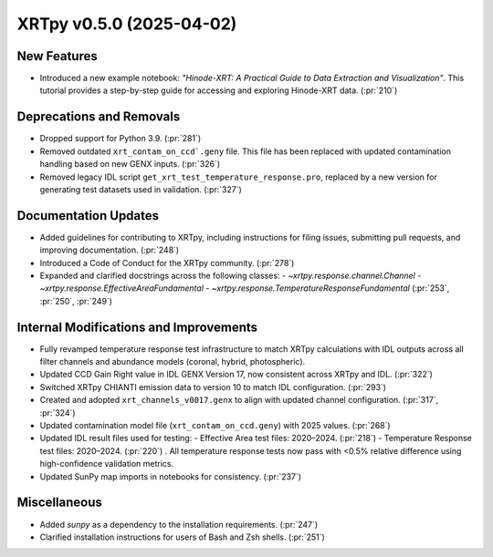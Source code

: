 XRTpy v0.5.0 (2025-04-02)
=========================

New Features
------------
- Introduced a new example notebook: *"Hinode-XRT: A Practical Guide to Data Extraction and Visualization"*. This tutorial provides a step-by-step guide for accessing and exploring Hinode-XRT data. (:pr:`210`)

Deprecations and Removals
--------------------------
- Dropped support for Python 3.9. (:pr:`281`)
- Removed outdated ``xrt_contam_on_ccd`.geny`` file. This file has been replaced with updated contamination handling based on new GENX inputs. (:pr:`326`)
- Removed legacy IDL script ``get_xrt_test_temperature_response.pro``, replaced by a new version for generating test datasets used in validation. (:pr:`327`)

Documentation Updates
---------------------
- Added guidelines for contributing to XRTpy, including instructions for filing issues, submitting pull requests, and improving documentation. (:pr:`248`)
- Introduced a Code of Conduct for the XRTpy community. (:pr:`278`)
- Expanded and clarified docstrings across the following classes:
  - `~xrtpy.response.channel.Channel`
  - `~xrtpy.response.EffectiveAreaFundamental`
  - `~xrtpy.response.TemperatureResponseFundamental` (:pr:`253`, :pr:`250`, :pr:`249`)

Internal Modifications and Improvements
---------------------------------------
- Fully revamped temperature response test infrastructure to match XRTpy calculations with IDL outputs across all filter channels and abundance models (coronal, hybrid, photospheric).
- Updated CCD Gain Right value in IDL GENX Version 17, now consistent across XRTpy and IDL. (:pr:`322`)
- Switched XRTpy CHIANTI emission data to version 10 to match IDL configuration. (:pr:`293`)
- Created and adopted ``xrt_channels_v0017.genx`` to align with updated channel configuration. (:pr:`317`, :pr:`324`)
- Updated contamination model file (``xrt_contam_on_ccd.geny``) with 2025 values. (:pr:`268`)
- Updated IDL result files used for testing:
  - Effective Area test files: 2020–2024. (:pr:`218`)
  - Temperature Response test files: 2020–2024. (:pr:`220`) . All temperature response tests now pass with <0.5% relative difference using high-confidence validation metrics.
- Updated SunPy map imports in notebooks for consistency. (:pr:`237`)

Miscellaneous
-------------
- Added `sunpy` as a dependency to the installation requirements. (:pr:`247`)
- Clarified installation instructions for users of Bash and Zsh shells. (:pr:`251`)